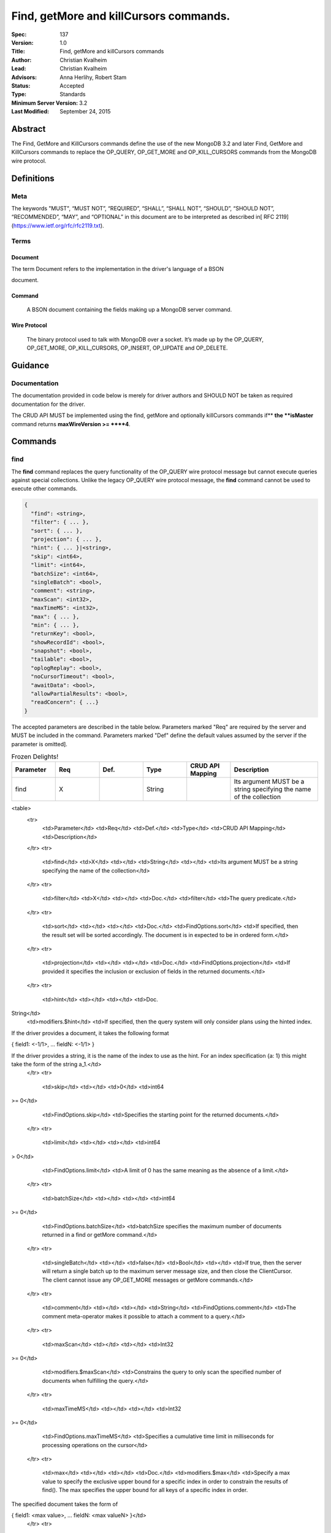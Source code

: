 .. role:: javascript(code)
  :language: javascript

=======================================
Find, getMore and killCursors commands.
=======================================

:Spec: 137
:Version: 1.0
:Title: Find, getMore and killCursors commands
:Author: Christian Kvalheim
:Lead: Christian Kvalheim
:Advisors: \Anna Herlihy, Robert Stam
:Status: Accepted
:Type: Standards
:Minimum Server Version: 3.2
:Last Modified: September 24, 2015

Abstract
========

The Find, GetMore and KillCursors commands define the use of the new MongoDB 3.2 and later Find, GetMore and KillCursors commands to replace the OP_QUERY, OP_GET_MORE and OP_KILL_CURSORS commands from the MongoDB wire protocol.

Definitions
===========

Meta
----

The keywords "MUST", “MUST NOT”, “REQUIRED”, “SHALL”, “SHALL NOT”, “SHOULD”, “SHOULD NOT”, “RECOMMENDED”, “MAY”, and “OPTIONAL” in this document are to be interpreted as described in[ RFC 2119](https://www.ietf.org/rfc/rfc2119.txt).

Terms
-----

Document
^^^^^^^^

The term Document refers to the implementation in the driver's language of a BSON

document.

Command
^^^^^^^

  A BSON document containing the fields making up a MongoDB server command.

Wire Protocol
^^^^^^^^^^^^^

  The binary protocol used to talk with MongoDB over a socket. It’s made up by the OP_QUERY, OP_GET_MORE, OP_KILL_CURSORS, OP_INSERT, OP_UPDATE and OP_DELETE.

Guidance
========

Documentation
-------------

The documentation provided in code below is merely for driver authors and SHOULD NOT be taken as required documentation for the driver.

The CRUD API MUST be implemented using the find, getMore and optionally killCursors commands if** **the **isMaster** command returns **maxWireVersion >= ****4**.

Commands
========

find
----

The **find** command replaces the query functionality of the OP_QUERY wire protocol message but cannot execute queries against special collections. Unlike the legacy OP_QUERY wire protocol message, the **find** command cannot be used to execute other commands.

.. code:: javascript

    {
      "find": <string>,
      "filter": { ... },
      "sort": { ... },
      "projection": { ... },
      "hint": { ... }|<string>,
      "skip": <int64>,
      "limit": <int64>,
      "batchSize": <int64>,
      "singleBatch": <bool>,
      "comment": <string>,
      "maxScan": <int32>,
      "maxTimeMS": <int32>,
      "max": { ... },
      "min": { ... },
      "returnKey": <bool>,
      "showRecordId": <bool>,
      "snapshot": <bool>,
      "tailable": <bool>,
      "oplogReplay": <bool>,
      "noCursorTimeout": <bool>,
      "awaitData": <bool>,
      "allowPartialResults": <bool>,
      "readConcern": { ...}
    }

The accepted parameters are described in the table below.  Parameters marked "Req" are required by the server and MUST be included in the command.  Parameters marked "Def" define the default values assumed by the server if the parameter is omitted].

.. list-table:: Frozen Delights!
   :widths: 15 15 15 15 15 30
   :header-rows: 1

   * - Parameter
     - Req
     - Def.
     - Type
     - CRUD API Mapping
     - Description
   * - find
     - X
     -
     - String
     -
     - Its argument MUST be a string specifying the name of the collection




<table>
  <tr>
    <td>Parameter</td>
    <td>Req</td>
    <td>Def.</td>
    <td>Type</td>
    <td>CRUD API Mapping</td>
    <td>Description</td>
  </tr>
  <tr>
    <td>find</td>
    <td>X</td>
    <td></td>
    <td>String</td>
    <td></td>
    <td>Its argument MUST be a string specifying the name of the collection</td>
  </tr>
  <tr>
    <td>filter</td>
    <td>X</td>
    <td></td>
    <td>Doc.</td>
    <td>filter</td>
    <td>The query predicate.</td>
  </tr>
  <tr>
    <td>sort</td>
    <td></td>
    <td></td>
    <td>Doc.</td>
    <td>FindOptions.sort</td>
    <td>If specified, then the result set will be sorted accordingly. The document is in expected to be in ordered form.</td>
  </tr>
  <tr>
    <td>projection</td>
    <td></td>
    <td></td>
    <td>Doc.</td>
    <td>FindOptions.projection</td>
    <td>If provided it specifies the inclusion or exclusion of fields in the returned documents.</td>
  </tr>
  <tr>
    <td>hint</td>
    <td></td>
    <td></td>
    <td>Doc.
String</td>
    <td>modifiers.$hint</td>
    <td>If specified, then the query system will only consider plans using the hinted index.

If the driver provides a document, it takes the following format

{ field1: <-1/1>, ... fieldN: <-1/1> }

If the driver provides a string, it is the name of the index to use as the hint.  For an index specification {a: 1} this might take the form of the string a_1.</td>
  </tr>
  <tr>
    <td>skip</td>
    <td></td>
    <td>0</td>
    <td>int64
>= 0</td>
    <td>FindOptions.skip</td>
    <td>Specifies the starting point for the returned documents.</td>
  </tr>
  <tr>
    <td>limit</td>
    <td></td>
    <td></td>
    <td>int64
> 0</td>
    <td>FindOptions.limit</td>
    <td>A limit of 0 has the same meaning as the absence of a limit.</td>
  </tr>
  <tr>
    <td>batchSize</td>
    <td></td>
    <td></td>
    <td>int64
>= 0</td>
    <td>FindOptions.batchSize</td>
    <td>batchSize specifies the maximum number of documents returned in a find or getMore command.</td>
  </tr>
  <tr>
    <td>singleBatch</td>
    <td></td>
    <td>false</td>
    <td>Bool</td>
    <td></td>
    <td>If true, then the server will return a single batch up to the maximum server message size, and then close the ClientCursor. The client cannot issue any OP_GET_MORE messages or getMore commands.</td>
  </tr>
  <tr>
    <td>comment</td>
    <td></td>
    <td></td>
    <td>String</td>
    <td>FindOptions.comment</td>
    <td>The comment meta-operator makes it possible to attach a comment to a query.</td>
  </tr>
  <tr>
    <td>maxScan</td>
    <td></td>
    <td></td>
    <td>Int32
>= 0</td>
    <td>modifiers.$maxScan</td>
    <td>Constrains the query to only scan the specified number of documents when fulfilling the query.</td>
  </tr>
  <tr>
    <td>maxTimeMS</td>
    <td></td>
    <td></td>
    <td>Int32
>= 0</td>
    <td>FindOptions.maxTimeMS</td>
    <td>Specifies a cumulative time limit in milliseconds for processing operations on the cursor</td>
  </tr>
  <tr>
    <td>max</td>
    <td></td>
    <td></td>
    <td>Doc.</td>
    <td>modifiers.$max</td>
    <td>Specify a max value to specify the exclusive upper bound for a specific index in order to constrain the results of find(). The max specifies the upper bound for all keys of a specific index in order.

The specified document takes the form of

{ field1: <max value>, ... fieldN: <max valueN> }</td>
  </tr>
  <tr>
    <td>min</td>
    <td></td>
    <td></td>
    <td>Doc.</td>
    <td>modifiers.$min</td>
    <td>Specify a min value to specify the inclusive lower bound for a specific index in order to constrain the results of find(). The min specifies the lower bound for all keys of a specific index in order.

The specified document takes the form of

{ field1: <min value>, ... fieldN: <min valueN> }</td>
  </tr>
  <tr>
    <td>returnKey</td>
    <td></td>
    <td></td>
    <td>Bool</td>
    <td>modifiers.$returnKey</td>
    <td>Only return the index field or fields for the results of the query. If returnKey is set to true and the query does not use an index to perform the read operation, the returned documents will not contain any fields.</td>
  </tr>
  <tr>
    <td>showRecordId</td>
    <td></td>
    <td></td>
    <td>Bool</td>
    <td>modifiers.$showDiskLoc</td>
    <td>The showRecordId field returns the internal MongoDB record id for each document returned by the query.</td>
  </tr>
  <tr>
    <td>snapshot</td>
    <td></td>
    <td></td>
    <td>Bool</td>
    <td>modifiers.$snapshot</td>
    <td>The snapshot operator prevents the cursor from returning a document more than once because an intervening write operation.</td>
  </tr>
  <tr>
    <td>tailable</td>
    <td></td>
    <td></td>
    <td>Bool</td>
    <td>Set if  FindOptions.cursorType is either CursorType.TAILABLE or CursorType.TAILABLE_AWAIT</td>
    <td>Specify that find command MUST return a tailable cursor.

Can only only be used if the find command is operating over a capped collections.</td>
  </tr>
  <tr>
    <td>oplogReplay</td>
    <td></td>
    <td></td>
    <td>Bool</td>
    <td>FindOptions.oplogReply</td>
    <td>Internal replication use only.</td>
  </tr>
  <tr>
    <td>noCursorTimeout</td>
    <td></td>
    <td></td>
    <td>Bool</td>
    <td>FindOptions.noCursorTimeout</td>
    <td>The server normally times out idle cursors after an inactivity period (10 minutes) to prevent excess memory use. Set this option to prevent that.</td>
  </tr>
  <tr>
    <td>awaitData</td>
    <td></td>
    <td></td>
    <td>Bool</td>
    <td>Set if  FindOptions.cursorType is CursorType.TAILABLE_AWAIT</td>
    <td>If True awaitData MUST have tailable. maxTimeMS on getMore can be used to control the amount of time the cursor waits for new documents before returning an empty result.</td>
  </tr>
  <tr>
    <td>allowPartialResults</td>
    <td></td>
    <td></td>
    <td>Bool</td>
    <td>FindOptions.allowPartialResults</td>
    <td>Get partial results from a mongos if some shards are down (instead of throwing an error).

Drivers MUST NOT send this field if the topology type is not 'Sharded'</td>
  </tr>
  <tr>
    <td>readConcern</td>
    <td></td>
    <td></td>
    <td>Doc</td>
    <td>N/A

MAY be set on CRUD specification (see readConcern specification for details)

</td>
    <td>Allows driver to specify if the query should be performed against a specific snapshot view of the documents in a collection. (N.B. this is not the same as the "snapshot" option, above.)

The readConcern option takes the following document specification.
{
  level: "[majority|local]",
}

level: “local” is the default, if no level is explicitly specified.
level: “local” means to do a read with no snapshot; this is the behavior of reads in 3.0 and prior versions of MongoDB.
level: “majority” means to do a read from the latest committed snapshot known to the server  (which could be stale).</td>
  </tr>
</table>


For a successful command, the document returned from the server has the following format:

{

  "cursor": {

    "id": <int64>,

    "ns": <string>,

    "firstBatch": [

      ...

]

  },

  "ok": 1

  }

Special Collection names
^^^^^^^^^^^^^^^^^^^^^^^^

The find command **does not support querying on system collections**, so if drivers are using any system collections instead of the inprog, killop, unlock, etc. commands they SHOULD default to using the old-style OP_QUERY.

Any driver that provides helpers for any of the special collections below SHOULD use the replacement commands if **ismaster.maxWireVersion >= 4** or higher.

<table>
  <tr>
    <td>Special collection name</td>
    <td>Replacement Command</td>
  </tr>
  <tr>
    <td>$cmd.sys.inprog</td>
    <td>currentOp</td>
  </tr>
  <tr>
    <td>$cmd.sys.unlock</td>
    <td>fsyncUnlock</td>
  </tr>
  <tr>
    <td><database>.system.indexes</td>
    <td>listIndexes</td>
  </tr>
  <tr>
    <td><database>.system.namespaces</td>
    <td>listCollections</td>
  </tr>
</table>


Exhaust
^^^^^^^

The **find** command does not support the exhaust flag from **OP_QUERY**. Drivers that support exhaust MUST fallback to existing **OP_QUERY** wire protocol messages.

Interactions with OP_QUERY
^^^^^^^^^^^^^^^^^^^^^^^^^^

When sending a find operation as a find command rather than a legacy **OP_QUERY** find only the **slaveOk** flag is honored of the flags available in the **flag** field on the wire protocol.

For the **find**, **getMore** and **killCursors** commands the **numberToReturn** field SHOULD be -1. To execute **find** commands against a secondary the driver MUST set the **slaveOk** bit for the **find** command to successfully execute.

If the **slaveOk** flag was set on the **find** command it MUST be set on subsequent **getMore** commands for the same cursor. Same for cursors that were initialized with other commands, such as aggregate.

More detailed information about the interaction of the **slaveOk** with **OP_QUERY** can be found in the Server Selection Spec.



[https://github.com/mongodb/specifications/blob/master/source/server-selection/server-selection.rst#passing-read-preference-to-mongos](https://github.com/mongodb/specifications/blob/master/source/server-selection/server-selection.rst#passing-read-preference-to-mongos)

Behavior of Limit, skip and batchSize
^^^^^^^^^^^^^^^^^^^^^^^^^^^^^^^^^^^^^

The new **find** command has different semantics to the existing 3.0 and earlier **OP_QUERY** wire protocol message. The **limit** field is a hard limit on the total number of documents returned by the cursor no matter what **batchSize** is provided.

Once the limit on the cursor has been reached the server will destroy the cursor and return a **cursorId** of **0** in the **OP_REPLY**. This differs from existing **OP_QUERY** behavior where there is no server side concept of limit and where the driver **MUST** keep track of the limit on the client side and **MUST** send a **OP_KILLCURSORS** wire protocol message when it limit is reached.

If there are not enough documents in the cursor to fulfill the **limit** defined, the cursor runs to exhaustion and is closed, returning a cursorId of 0 to the client.

Below are are some examples of using **limit**, **skip** and **batchSize**.

We have 100 documents in the collection **t**. We execute the following **find** command in the shell.

var b = db.runCommand({find:"t", limit:20, batchSize:10});

db.runCommand({getMore:b.cursor.id, collection:"t", batchSize:20});

The **find** command executes and returns the first 10 results. The **getMore** command returns the final 10 results reaching the **limit** of 20 documents.

The **skip** option works in the same way as the current **OP_QUERY** starting the cursor after skipping **n** number of documents of the query.

var b = db.runCommand({find:"t", limit:20, batchSize:10, skip:85});

db.runCommand({getMore:b.cursor.id, collection:"t", batchSize:20});

The **find** command returns the documents 86-95 and the **getMore** returns the last 5 documents.

Mapping OP_QUERY behavior to the find command limit and batchSize fields
^^^^^^^^^^^^^^^^^^^^^^^^^^^^^^^^^^^^^^^^^^^^^^^^^^^^^^^^^^^^^^^^^^^^^^^^

The way that limit, batchSize and singleBatch are defined for the find command differs from how these were specified in OP_QUERY and the CRUD spec.  The following  mappings from legacy definitions MUST be performed for the find command.

<table>
  <tr>
    <td>Value</td>
    <td>Translates to</td>
    <td>Description</td>
  </tr>
  <tr>
    <td>limit < 0</td>
    <td>limit = Math.abs(limit)
singleBatch = true</td>
    <td>Negative values for limit is not allowed</td>
  </tr>
  <tr>
    <td>limit == 0</td>
    <td>Omit limit from command</td>
    <td>Returns all document available for the query.</td>
  </tr>
  <tr>
    <td>limit > 0</td>
    <td>N/A</td>
    <td></td>
  </tr>
  <tr>
    <td>batchSize < 0</td>
    <td>batchSize = Math.abs(batchSize)
singleBatch= true</td>
    <td>Negative values for batchSize is not allowed</td>
  </tr>
  <tr>
    <td>batchSize == 0</td>
    <td>Omit batchSize from command</td>
    <td>Allow server to apply the default batchSize.</td>
  </tr>
  <tr>
    <td>batchSize > 0</td>
    <td>N/A</td>
    <td></td>
  </tr>
</table>


BatchSize of 1
^^^^^^^^^^^^^^

In 3.2 a batchSize of 1 means return a single document for the find command and it will not destroy the cursor after the first batch of documents are returned. Given a query returning 4 documents the number of commands issues will be.

1. **find** command with batchSize=1

2. **getMore** command with batchSize=1

3. **getMore** command with batchSize=1

4. **getMore** command with batchSize=1

The driver **SHOULD NOT attempt to emulate the behavior seen in 3.0 or earlier** as the new find command enables the user expected behavior of allowing the first result to contain a single document when specifying batchSize=1.

Tailable cursors
^^^^^^^^^^^^^^^^

Tailable cursors have some fundamental changes compared to the existing **OP_QUERY** implementation. To create a tailable cursor you execute the following command:

var b = db.runCommand({

find:"t",

tailable: true });

To create a tailable cursor with **tailable** and **awaitData**, execute the following command:

var b = db.runCommand({

find:"t",

tailable: true,

awaitData: true });

If **maxTimeMS** is not set in FindOptions, the driver SHOULD refrain from setting **maxTimeMS** on the **find** or **getMore** commands issued by the driver and allow the server to use its internal default value for **maxTimeMS**.

Semantics of maxTimeMS for a Driver
^^^^^^^^^^^^^^^^^^^^^^^^^^^^^^^^^^^

In the case of  a **non-tailable cursor query** OR **a tailable cursor query with awaitData == false**, the driver MUST set maxTimeMS on the **find** command and MUST NOT set maxTimeMS on the **getMore** command.

In the case of **a tailable cursor with awaitData == true**, the driver MUST set maxTimeMS on both the** find** and subsequent **getMore** commands.

getMore
-------

The **getMore** command replaces the **OP_GET_MORE** wire protocol message. The query flags passed to OP_QUERY for a getMore command MUST be slave_ok=True when sent to a secondary. The OP_QUERY namespace MUST be the same as for the **find** and **killCursors** commands. The command takes the following object.

{

  "getMore": <int64>,

  "collection": <string>,

  "batchSize": <int64>,

  "maxTimeMS": <int32>

}

The accepted parameters are described in the table below.

<table>
  <tr>
    <td>Parameter</td>
    <td>Req</td>
    <td>Type</td>
    <td>Description</td>
  </tr>
  <tr>
    <td>getMore</td>
    <td>X</td>
    <td>int64</td>
    <td>Specifies the cursorid of the ClientCursor that this getMore should exercise.</td>
  </tr>
  <tr>
    <td>collection</td>
    <td>X</td>
    <td>String</td>
    <td>The name of the collection on which the query is operating.</td>
  </tr>
  <tr>
    <td>batchSize</td>
    <td></td>
    <td>Int32
> 0</td>
    <td>Indicates how many results should be returned in the next batch to the client. Errors if zero or negative.</td>
  </tr>
  <tr>
    <td>maxTimeMS</td>
    <td></td>
    <td>Int32
>= 0</td>
    <td>If not set, the server defaults to it’s internal maxTimeMS setting.

Please see the "Semantics of maxTimeMS" section for more details.
</td>
  </tr>
</table>


On success, the getMore command will return the following:

{

  "cursor": {

"id": <int64>,

"ns": <string>,

"nextBatch": [

  ...

]

},

"ok": 1

  }

killCursors
-----------

The **killCursors** command replaces the **OP_KILL_CURSORS** wire protocol message. The OP_QUERY namespace MUST be the same as for the **find** and **getMore** commands. The **killCursors** command is optional to implement in **MongoDB 3.2**.

{

  "killCursors": <string>,

  "cursors": [

<cursor id 1>

<cursor id 2>,

…

<cursor id n>

    ]

}

The accepted parameters are described in the table below. The query flags passed to OP_QUERY for a killCursors command MUST be slave_ok=True when sent to a secondary.

<table>
  <tr>
    <td>Parameter</td>
    <td>Req</td>
    <td>Type</td>
    <td>Description</td>
  </tr>
  <tr>
    <td>killCursors</td>
    <td>X</td>
    <td>String</td>
    <td>The collection name used in the find command that created this cursor.</td>
  </tr>
  <tr>
    <td>cursors</td>
    <td>X</td>
    <td>Array of int64’s</td>
    <td>An array of one or more cursorId’s</td>
  </tr>
</table>


The command response will be as follows:

{

  "cursorsKilled": [

<cursor id 1>

<cursor id 2>,

…

<cursor id n>

    ],

    "cursorsNotFound": [

<cursor id 1>

<cursor id 2>,

…

<cursor id n>

    ],

"cursorsAlive": [

<cursor id 1>

<cursor id 2>,

…

<cursor id n>

],

ok: 1

}

The **cursorsAlive** array contain cursors that were not possible to kill. The information SHOULD be ignored by the driver.

Difference from 3.0 OP_KILL_CURSORS
^^^^^^^^^^^^^^^^^^^^^^^^^^^^^^^^^^^

One of the differences with the new **killCursors** command compared to the **OP_KILL_CURSORS** wire protocol message is that the **killCursors** command returns a response while the **OP_KILL_CURSORS** wire protocol does not.

OP_REPLY Notes

The **OP_REPLY** message has the following general structure.

struct {

    int32     messageLength; // total message size, including

                             // this
    int32     requestID;     // identifier for this message
    int32     responseTo;    // requestID from the original

                             // request(used in reponses from db)
    int32     opCode;        // request type - see table below

    int32     responseFlags; // bit vector - see details below
    int64     cursorID;      // cursor id if client needs to do

                             // get more's
    int32     startingFrom;  // where in the cursor this reply is

                             // starting
    int32     numberReturned; // number of documents in the reply
    document* documents;      // documents
}

For the **find**, **getMore** and **killCursors** MongoDB returns a single document meaning **numberReturned** is set to **1**. This is in contrast to MongoDB 3.0 and earlier where a **OP_QUERY** query will set **numberReturned** to >= 0.

A driver MUST deserialize the command result and extract the **firstBatch** and **nextBatch** arrays for the **find** and **getMore** commands to access the returned documents.

The result from the **killCursors** command MAY be safely ignored.

If the driver supports returning **raw** BSON buffers instead of deserialized documents there might be a need to be able to partially deserialize documents to be able to efficiently provide the behavior in comparison to existing **OP_QUERY** queryresults.

Errors
======

The **find** and **getMore** commands will report errors using the standard mechanism: an "ok: 0" field paired with “errmsg” and “code” fields. See below for example error responses:

> db.runCommand({find: "t", sort: {padding: -1}})

{

  "errmsg" : "exception: Executor error: Overflow sort stage buffered data usage of 41630570 bytes exceeds internal limit of 33554432 bytes",

  "code" : 28616,

  "ok" : 0

}

> db.runCommand({find: "t", foo: "bar"})

{

  "ok" : 0,

  "errmsg" : "Failed to parse: { find: \"t\", foo: \"bar\" }. Unrecognized field 'foo'.",

  "code" : 2

}

Like other commands, the find and getMore commands will not use the OP_REPLY response flags[ documented here](http://docs.mongodb.org/meta-driver/latest/legacy/mongodb-wire-protocol/#op-reply).

FAQ
===

Changes in error handling for 3.2 tailable cursor
-------------------------------------------------

Tailable cursors pointing to documents in a capped collection that get overwritten will return a zero document result in MongoDB 3.0 or earlier but will return an error in MongoDB 3.2

Explain command
---------------

There is no equivalent of the $explain modifier in the find command. The driver SHOULD use the **explain** command. Information about the command can be found at.

[http://docs.mongodb.org/manual/reference/command/explain/](http://docs.mongodb.org/manual/reference/command/explain/)

ReadPreference and Mongos
-------------------------

The **find** command does not include a readPreference field. To pass a readPreference to a **mongos** use the **$readPreference** field and format your command as.

{$query: {find: ‘.....}, $readPreference: {}}

This format is general for all commands when executing against a Mongos proxy.

More in depth information about passing read preferences to Mongos can be found in the Server Selection Specification.

[https://github.com/mongodb/specifications/blob/master/source/server-selection/server-selection.rst#passing-read-preference-to-mongos](https://github.com/mongodb/specifications/blob/master/source/server-selection/server-selection.rst#passing-read-preference-to-mongos)
